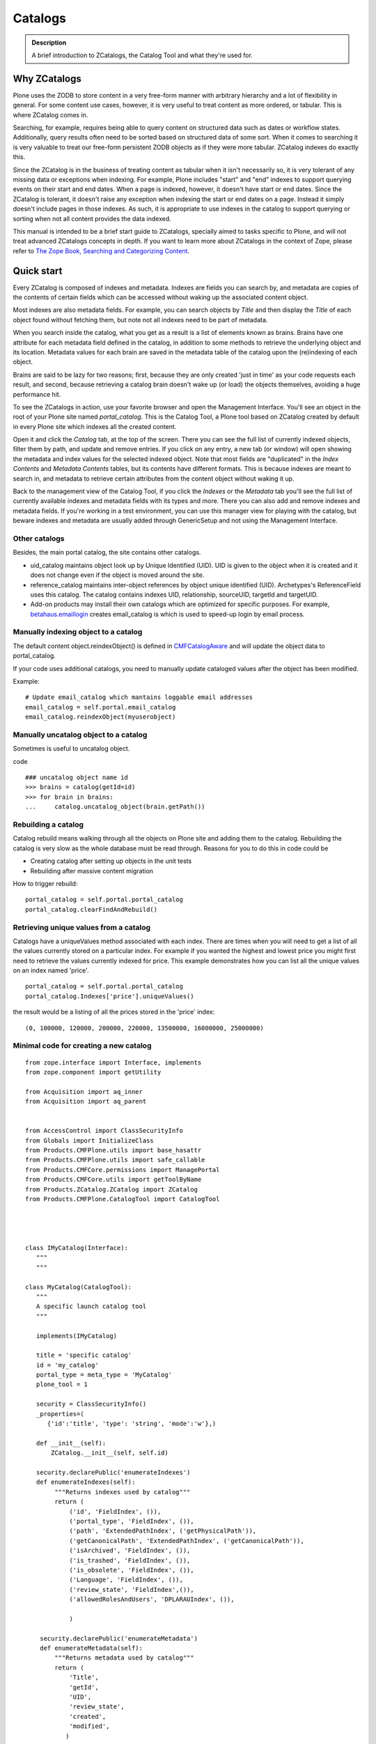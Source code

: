 ========
Catalogs
========

.. admonition:: Description

   A brief introduction to ZCatalogs, the Catalog Tool and what
   they're used for.


Why ZCatalogs
=============

Plone uses the ZODB to store content in a very free-form manner with arbitrary hierarchy and a lot of flexibility in general.
For some content use cases, however, it is very useful to treat content as more ordered, or tabular.
This is where ZCatalog comes in.

Searching, for example, requires being able to query content on structured data such as dates or workflow states.
Additionally, query results often need to be sorted based on structured data of some sort.
When it comes to searching it is very valuable to treat our free-form persistent ZODB objects as if they were more tabular.
ZCatalog indexes do exactly this.

Since the ZCatalog is in the business of treating content as tabular when it isn't necessarily so,
it is very tolerant of any missing data or exceptions when indexing.
For example, Plone includes "start" and "end" indexes to support querying events on their start and end dates.
When a page is indexed, however, it doesn't have start or end dates.
Since the ZCatalog is tolerant, it doesn't raise any exception when indexing the start or end dates on a page.
Instead it simply doesn't include pages in those indexes.
As such, it is appropriate to use indexes in the catalog to support querying or sorting when not all content provides the data indexed.

This manual is intended to be a brief start guide to ZCatalogs,
specially aimed to tasks specific to Plone,
and will not treat advanced ZCatalogs concepts in depth.
If you want to learn more about ZCatalogs in the context of Zope,
please refer to `The Zope Book, Searching and Categorizing Content`_.


Quick start
===========

Every ZCatalog is composed of indexes and metadata.
Indexes are fields you can search by,
and metadata are copies of the contents of certain fields which can be accessed without waking up the associated content object.

Most indexes are also metadata fields.
For example, you can search objects by *Title* and then display the *Title* of each object found without fetching them,
but note not all indexes need to be part of metadata.

When you search inside the catalog,
what you get as a result is a list of elements known as brains.
Brains have one attribute for each metadata field defined in the catalog,
in addition to some methods to retrieve the underlying object and its location.
Metadata values for each brain are saved in the metadata table of the catalog upon the (re)indexing of each object.

Brains are said to be lazy for two reasons;
first, because they are only created 'just in time' as your code requests each result,
and second, because retrieving a catalog brain doesn't wake up (or load) the objects themselves, avoiding a huge performance hit.

To see the ZCatalogs in action, use your favorite browser and open the Management Interface.
You'll see an object in the root of your Plone site named *portal\_catalog*.
This is the Catalog Tool, a Plone tool based on ZCatalog created by default in every Plone site which indexes all the created content.

Open it and click the *Catalog* tab, at the top of the screen.
There you can see the full list of currently indexed objects,
filter them by path, and update and remove entries.
If you click on any entry, a new tab (or window) will open showing the metadata and index values for the selected indexed object.
Note that most fields are "duplicated" in the *Index Contents* and *Metadata Contents* tables,
but its contents have different formats.
This is because indexes are meant to search in,
and metadata to retrieve certain attributes from the content object without waking it up.

Back to the management view of the Catalog Tool,
if you click the *Indexes* or the *Metadata* tab you'll see the full list of currently available indexes and metadata fields with its types and more. There you can also add and remove indexes and metadata fields.
If you're working in a test environment, you can use this manager view for playing with the catalog,
but beware indexes and metadata are usually added through GenericSetup and not using the Management Interface.

Other catalogs
--------------

Besides, the main portal catalog, the site contains other catalogs.

* uid_catalog maintains object look up by Unique Identified (UID). UID is given to the object
  when it is created and it does not change even if the object is moved around the site.

* reference_catalog maintains inter-object references by object unique identified (UID).
  Archetypes's ReferenceField uses this catalog. The catalog contains indexes
  UID, relationship, sourceUID, targetId and targetUID.

* Add-on products may install their own catalogs which are optimized for specific purposes.
  For example, `betahaus.emaillogin <https://pypi.python.org/pypi/betahaus.emaillogin>`_
  creates email_catalog is which is used to speed-up login by email process.

Manually indexing object to a catalog
-------------------------------------

The default content object.reindexObject() is defined in
`CMFCatalogAware <http://svn.zope.org/Products.CMFCore/trunk/Products/CMFCore/CMFCatalogAware.py?rev=102742&view=auto>`_
and will update the object data to portal_catalog.

If your code uses additional catalogs, you need to manually update cataloged values after the object has been modified.

Example::

    # Update email_catalog which mantains loggable email addresses
    email_catalog = self.portal.email_catalog
    email_catalog.reindexObject(myuserobject)

Manually uncatalog object to a catalog
--------------------------------------

Sometimes is useful to uncatalog object.

code ::

    ### uncatalog object name id
    >>> brains = catalog(getId=id)
    >>> for brain in brains:
    ...     catalog.uncatalog_object(brain.getPath())


Rebuilding a catalog
--------------------

Catalog rebuild means walking through all the objects on Plone site and adding them to the catalog.
Rebuilding the catalog is very slow as the whole database must be read through.
Reasons for you to do this in code could be

* Creating catalog after setting up objects in the unit tests

* Rebuilding after massive content migration

How to trigger rebuild::

    portal_catalog = self.portal.portal_catalog
    portal_catalog.clearFindAndRebuild()

Retrieving unique values from a catalog
---------------------------------------
Catalogs have a uniqueValues method associated with each index.
There are times when you will need to get a list of all the values
currently stored on a particular index. For example if you wanted
the highest and lowest price you might first need to retrieve the
values currently indexed for price. This example demonstrates how
you can list all the unique values on an index named 'price'.

::

    portal_catalog = self.portal.portal_catalog
    portal_catalog.Indexes['price'].uniqueValues()

the result would be a listing of all the prices stored in the 'price' index::

    (0, 100000, 120000, 200000, 220000, 13500000, 16000000, 25000000)


Minimal code for creating a new catalog
---------------------------------------

::

    from zope.interface import Interface, implements
    from zope.component import getUtility

    from Acquisition import aq_inner
    from Acquisition import aq_parent


    from AccessControl import ClassSecurityInfo
    from Globals import InitializeClass
    from Products.CMFPlone.utils import base_hasattr
    from Products.CMFPlone.utils import safe_callable
    from Products.CMFCore.permissions import ManagePortal
    from Products.CMFCore.utils import getToolByName
    from Products.ZCatalog.ZCatalog import ZCatalog
    from Products.CMFPlone.CatalogTool import CatalogTool




    class IMyCatalog(Interface):
       """
       """

    class MyCatalog(CatalogTool):
       """
       A specific launch catalog tool
       """

       implements(IMyCatalog)

       title = 'specific catalog'
       id = 'my_catalog'
       portal_type = meta_type = 'MyCatalog'
       plone_tool = 1

       security = ClassSecurityInfo()
       _properties=(
          {'id':'title', 'type': 'string', 'mode':'w'},)

       def __init__(self):
           ZCatalog.__init__(self, self.id)

       security.declarePublic('enumerateIndexes')
       def enumerateIndexes(self):
            """Returns indexes used by catalog"""
            return (
                ('id', 'FieldIndex', ()),
                ('portal_type', 'FieldIndex', ()),
                ('path', 'ExtendedPathIndex', ('getPhysicalPath')),
                ('getCanonicalPath', 'ExtendedPathIndex', ('getCanonicalPath')),
                ('isArchived', 'FieldIndex', ()),
                ('is_trashed', 'FieldIndex', ()),
                ('is_obsolete', 'FieldIndex', ()),
                ('Language', 'FieldIndex', ()),
                ('review_state', 'FieldIndex',()),
                ('allowedRolesAndUsers', 'DPLARAUIndex', ()),

                )

        security.declarePublic('enumerateMetadata')
        def enumerateMetadata(self):
            """Returns metadata used by catalog"""
            return (
                'Title',
                'getId',
                'UID',
                'review_state',
                'created',
                'modified',
               )

        security.declareProtected(ManagePortal, 'clearFindAndRebuild')
        def clearFindAndRebuild(self):
            """Empties catalog, then finds all contentish objects (i.e. objects
               with an indexObject method), and reindexes them.
               This may take a long time.
            """



            def indexObject(obj, path):
                self.reindexObject(obj)

            self.manage_catalogClear()

            portal = getToolByName(self, 'portal_url').getPortalObject()
            portal.ZopeFindAndApply(portal,
                                    #""" put your meta_type here """,

                                    obj_metatypes=(),

                                    search_sub=True, apply_func=indexObject)

    InitializeClass(MyCatalog)

Register a new catalog via portal_setup
---------------------------------------

In toolset.xml add this lines

::

 <?xml version="1.0"?>
 <tool-setup>

   <required tool_id="my_catalog"
            class="catalog.MyCatalog"/>

 </tool-setup>



archetype_tool catalog map
==========================

archetype_tool maintains map between content types and catalogs which are interested int them.
When object is modified through Archetypes mechanisms, Archetypes post change notification
to all catalogs enlisted.

See *Catalogs* tab on archetype_tool in Management Interface.

Map an catalog for an new type
------------------------------

code

::

 at = getToolByName(context,'archetype_tool')
 at.setCatalogsByType('MetaType', ['portal_catalog','mycatalog',])




Additional info
----------------

* `ZCatalog source code <http://svn.zope.org/Zope/trunk/src/Products/ZCatalog/ZCatalog.py?rev=96262&view=auto>`_.

* http://wyden.com/plone/basics/searching-the-catalog


.. _The Zope Book, Searching and Categorizing Content: http://docs.zope.org/zope2/zope2book/SearchingZCatalog.html
.. _AdvancedQuery: http://www.dieter.handshake.de/pyprojects/zope/AdvancedQuery.html
.. _Boolean queries (AdvancedQuery): query.html#boolean-queries-advancedquery
